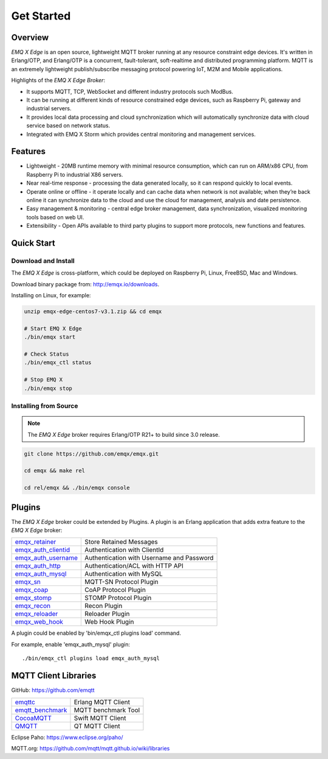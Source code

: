
.. _getstarted:

===========
Get Started
===========

--------
Overview
--------

*EMQ X Edge* is an open source, lightweight MQTT broker running at any resource constraint edge devices. It's written in Erlang/OTP, and Erlang/OTP is a concurrent, fault-tolerant, soft-realtime and distributed programming platform. MQTT is an extremely lightweight publish/subscribe messaging protocol powering IoT, M2M and Mobile applications.


Highlights of the *EMQ X Edge Broker*:

* It supports MQTT, TCP, WebSocket and different industry protocols such ModBus.
* It can be running at different kinds of resource constrained edge devices, such as Raspberry Pi, gateway and industrial servers.
* It provides local data processing and cloud synchronization which will automatically synchronize data with cloud service based on network status.
* Integrated with EMQ X Storm which provides central monitoring and management services.

.. image:: ./_static/images/edge-overview.png


--------
Features
--------

* Lightweight - 20MB runtime memory with minimal resource consumption, which can run on ARM/x86 CPU, from Raspberry Pi to industrial X86 servers.
* Near real-time response - processing the data generated locally, so it can respond quickly to local events.
* Operate online or offline - it operate locally and can cache data when network is not available; when they’re back online it can synchronize data to the cloud and use the cloud for management, analysis and date persistence.
* Easy management & monitoring - central edge broker management, data synchronization, visualized monitoring tools based on web UI.
* Extensibility - Open APIs available to third party plugins to support more protocols, new functions and features.


-----------
Quick Start
-----------

Download and Install
--------------------

The *EMQ X Edge* is cross-platform, which could be deployed on Raspberry Pi, Linux, FreeBSD, Mac and Windows.

Download binary package from: http://emqx.io/downloads.

Installing on Linux, for example:

.. code-block:: bash

    unzip emqx-edge-centos7-v3.1.zip && cd emqx

    # Start EMQ X Edge
    ./bin/emqx start

    # Check Status
    ./bin/emqx_ctl status

    # Stop EMQ X
    ./bin/emqx stop

Installing from Source
----------------------

.. NOTE:: The *EMQ X Edge* broker requires Erlang/OTP R21+ to build since 3.0 release.

.. code-block:: bash

    git clone https://github.com/emqx/emqx.git

    cd emqx && make rel

    cd rel/emqx && ./bin/emqx console


-------
Plugins
-------

The *EMQ X Edge* broker could be extended by Plugins.  A plugin is an Erlang application that adds extra feature to the *EMQ X Edge* broker:

+-------------------------+--------------------------------------------+
| `emqx_retainer`_        | Store Retained Messages                    |
+-------------------------+--------------------------------------------+
| `emqx_auth_clientid`_   | Authentication with ClientId               |
+-------------------------+--------------------------------------------+
| `emqx_auth_username`_   | Authentication with Username and Password  |
+-------------------------+--------------------------------------------+
| `emqx_auth_http`_       | Authentication/ACL with HTTP API           |
+-------------------------+--------------------------------------------+
| `emqx_auth_mysql`_      | Authentication with MySQL                  |
+-------------------------+--------------------------------------------+
| `emqx_sn`_              | MQTT-SN Protocol Plugin                    |
+-------------------------+--------------------------------------------+
| `emqx_coap`_            | CoAP Protocol Plugin                       |
+-------------------------+--------------------------------------------+
| `emqx_stomp`_           | STOMP Protocol Plugin                      |
+-------------------------+--------------------------------------------+
| `emqx_recon`_           | Recon Plugin                               |
+-------------------------+--------------------------------------------+
| `emqx_reloader`_        | Reloader Plugin                            |
+-------------------------+--------------------------------------------+
| `emqx_web_hook`_        | Web Hook Plugin                            |
+-------------------------+--------------------------------------------+

A plugin could be enabled by 'bin/emqx_ctl plugins load' command.

For example, enable 'emqx_auth_mysql' plugin::

    ./bin/emqx_ctl plugins load emqx_auth_mysql


---------------------
MQTT Client Libraries
---------------------

GitHub: https://github.com/emqtt

+--------------------+----------------------+
| `emqttc`_          | Erlang MQTT Client   |
+--------------------+----------------------+
| `emqtt_benchmark`_ | MQTT benchmark Tool  |
+--------------------+----------------------+
| `CocoaMQTT`_       | Swift MQTT Client    |
+--------------------+----------------------+
| `QMQTT`_           | QT MQTT Client       |
+--------------------+----------------------+

Eclipse Paho: https://www.eclipse.org/paho/

MQTT.org: https://github.com/mqtt/mqtt.github.io/wiki/libraries

.. _emqttc:          https://github.com/emqtt/emqttc
.. _emqtt_benchmark: https://github.com/emqtt/emqtt_benchmark
.. _CocoaMQTT:       https://github.com/emqtt/CocoaMQTT
.. _QMQTT:           https://github.com/emqtt/qmqtt

.. _emqx_retainer:         https://github.com/emqx/emqx-retainer
.. _emqx_auth_clientid:    https://github.com/emqx/emqx-auth-clientid
.. _emqx_auth_username:    https://github.com/emqx/emqx-auth-username
.. _emqx_auth_http:        https://github.com/emqx/emqx-auth-http
.. _emqx_auth_mysql:       https://github.com/emqx/emqx-auth-mysql
.. _emqx_reloader:         https://github.com/emqx/emqx-reloader
.. _emqx_stomp:            https://github.com/emqx/emqx-stomp
.. _emqx_recon:            https://github.com/emqx/emqx-recon
.. _emqx_sn:               https://github.com/emqx/emqx-sn
.. _emqx_coap:             https://github.com/emqx/emqx-coap
.. _emqx_web_hook:         https://github.com/emqx/emqx-web-hook

